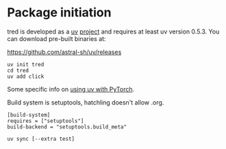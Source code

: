 * Package initiation

tred is developed as a [[https://docs.astral.sh/uv/][uv]] [[https://docs.astral.sh/uv/guides/projects/][project]] and requires at least uv version 0.5.3.  You can download pre-built binaries at:

https://github.com/astral-sh/uv/releases

#+begin_example
uv init tred
cd tred
uv add click
#+end_example

Some specific info on [[https://docs.astral.sh/uv/guides/integration/pytorch/][using uv with PyTorch]].

Build system is setuptools, hatchling doesn't allow .org.
#+begin_example
[build-system]
requires = ["setuptools"]
build-backend = "setuptools.build_meta"
#+end_example


#+begin_example
uv sync [--extra test]
#+end_example

